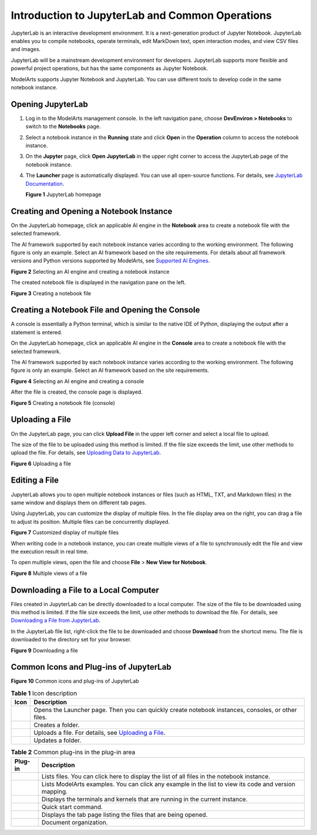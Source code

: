 Introduction to JupyterLab and Common Operations
================================================

JupyterLab is an interactive development environment. It is a next-generation product of Jupyter Notebook. JupyterLab enables you to compile notebooks, operate terminals, edit MarkDown text, open interaction modes, and view CSV files and images.

JupyterLab will be a mainstream development environment for developers. JupyterLab supports more flexible and powerful project operations, but has the same components as Jupyter Notebook.

ModelArts supports Jupyter Notebook and JupyterLab. You can use different tools to develop code in the same notebook instance.

Opening JupyterLab
------------------

#. Log in to the ModelArts management console. In the left navigation pane, choose **DevEnviron > Notebooks** to switch to the **Notebooks** page.

#. Select a notebook instance in the **Running** state and click **Open** in the **Operation** column to access the notebook instance.

#. On the **Jupyter** page, click **Open JupyterLab** in the upper right corner to access the JupyterLab page of the notebook instance.

#. The **Launcher** page is automatically displayed. You can use all open-source functions. For details, see `JupyterLab Documentation <https://jupyterlab.readthedocs.io/en/stable/>`__.

   | **Figure 1** JupyterLab homepage
   | |image1|

Creating and Opening a Notebook Instance
----------------------------------------

On the JupyterLab homepage, click an applicable AI engine in the **Notebook** area to create a notebook file with the selected framework.

The AI framework supported by each notebook instance varies according to the working environment. The following figure is only an example. Select an AI framework based on the site requirements. For details about all framework versions and Python versions supported by ModelArts, see `Supported AI Engines <../../devenviron_(notebook)/introduction_to_notebook.html#modelarts230033enustopic0162690357section191109611479>`__.

| **Figure 2** Selecting an AI engine and creating a notebook instance
| |image2|

The created notebook file is displayed in the navigation pane on the left.

| **Figure 3** Creating a notebook file
| |image3|

Creating a Notebook File and Opening the Console
------------------------------------------------

A console is essentially a Python terminal, which is similar to the native IDE of Python, displaying the output after a statement is entered.

On the JupyterLab homepage, click an applicable AI engine in the **Console** area to create a notebook file with the selected framework.

The AI framework supported by each notebook instance varies according to the working environment. The following figure is only an example. Select an AI framework based on the site requirements.

| **Figure 4** Selecting an AI engine and creating a console
| |image4|

After the file is created, the console page is displayed.

| **Figure 5** Creating a notebook file (console)
| |image5|

Uploading a File
----------------

On the JupyterLab page, you can click **Upload File** in the upper left corner and select a local file to upload.

The size of the file to be uploaded using this method is limited. If the file size exceeds the limit, use other methods to upload the file. For details, see `Uploading Data to JupyterLab <../../devenviron_(notebook)/using_jupyterlab/uploading_and_downloading_data/uploading_data_to_jupyterlab.html>`__.

| **Figure 6** Uploading a file
| |image6|

Editing a File
--------------

JupyterLab allows you to open multiple notebook instances or files (such as HTML, TXT, and Markdown files) in the same window and displays them on different tab pages.

Using JupyterLab, you can customize the display of multiple files. In the file display area on the right, you can drag a file to adjust its position. Multiple files can be concurrently displayed.

| **Figure 7** Customized display of multiple files
| |image7|

When writing code in a notebook instance, you can create multiple views of a file to synchronously edit the file and view the execution result in real time.

To open multiple views, open the file and choose **File** > **New View for Notebook**.

| **Figure 8** Multiple views of a file
| |image8|

Downloading a File to a Local Computer
--------------------------------------

Files created in JupyterLab can be directly downloaded to a local computer. The size of the file to be downloaded using this method is limited. If the file size exceeds the limit, use other methods to download the file. For details, see `Downloading a File from JupyterLab <../../devenviron_(notebook)/using_jupyterlab/uploading_and_downloading_data/downloading_a_file_from_jupyterlab.html>`__.

In the JupyterLab file list, right-click the file to be downloaded and choose **Download** from the shortcut menu. The file is downloaded to the directory set for your browser.

| **Figure 9** Downloading a file
| |image9|

Common Icons and Plug-ins of JupyterLab
---------------------------------------

| **Figure 10** Common icons and plug-ins of JupyterLab
| |image10|



.. _modelarts230209enustopic0208766071table17325391430:

.. table:: **Table 1** Icon description

   +-----------+-----------------------------------------------------------------------------------------------------------------+
   | Icon      | Description                                                                                                     |
   +===========+=================================================================================================================+
   | |image15| | Opens the Launcher page. Then you can quickly create notebook instances, consoles, or other files.              |
   +-----------+-----------------------------------------------------------------------------------------------------------------+
   | |image16| | Creates a folder.                                                                                               |
   +-----------+-----------------------------------------------------------------------------------------------------------------+
   | |image17| | Uploads a file. For details, see `Uploading a File <#modelarts230209enustopic0208766071section172463910383>`__. |
   +-----------+-----------------------------------------------------------------------------------------------------------------+
   | |image18| | Updates a folder.                                                                                               |
   +-----------+-----------------------------------------------------------------------------------------------------------------+



.. _modelarts230209enustopic0208766071table8147032134415:

.. table:: **Table 2** Common plug-ins in the plug-in area

   +-----------+-------------------------------------------------------------------------------------------------------+
   | Plug-in   | Description                                                                                           |
   +===========+=======================================================================================================+
   | |image25| | Lists files. You can click here to display the list of all files in the notebook instance.            |
   +-----------+-------------------------------------------------------------------------------------------------------+
   | |image26| | Lists ModelArts examples. You can click any example in the list to view its code and version mapping. |
   +-----------+-------------------------------------------------------------------------------------------------------+
   | |image27| | Displays the terminals and kernels that are running in the current instance.                          |
   +-----------+-------------------------------------------------------------------------------------------------------+
   | |image28| | Quick start command.                                                                                  |
   +-----------+-------------------------------------------------------------------------------------------------------+
   | |image29| | Displays the tab page listing the files that are being opened.                                        |
   +-----------+-------------------------------------------------------------------------------------------------------+
   | |image30| | Document organization.                                                                                |
   +-----------+-------------------------------------------------------------------------------------------------------+



.. |image1| image:: /_static/images/en-us_image_0000001110920930.png

.. |image2| image:: /_static/images/en-us_image_0000001157080871.png

.. |image3| image:: /_static/images/en-us_image_0000001110920924.png

.. |image4| image:: /_static/images/en-us_image_0000001156920897.png

.. |image5| image:: /_static/images/en-us_image_0000001110761020.png

.. |image6| image:: /_static/images/en-us_image_0000001110920918.png

.. |image7| image:: /_static/images/en-us_image_0000001157080869.png

.. |image8| image:: /_static/images/en-us_image_0000001110920916.png

.. |image9| image:: /_static/images/en-us_image_0000001157080879.png

.. |image10| image:: /_static/images/en-us_image_0000001110761018.png

.. |image11| image:: /_static/images/en-us_image_0000001110920920.png

.. |image12| image:: /_static/images/en-us_image_0000001157080875.png

.. |image13| image:: /_static/images/en-us_image_0000001156920903.png

.. |image14| image:: /_static/images/en-us_image_0000001156920893.png

.. |image15| image:: /_static/images/en-us_image_0000001110920920.png

.. |image16| image:: /_static/images/en-us_image_0000001157080875.png

.. |image17| image:: /_static/images/en-us_image_0000001156920903.png

.. |image18| image:: /_static/images/en-us_image_0000001156920893.png

.. |image19| image:: /_static/images/en-us_image_0000001110920934.png

.. |image20| image:: /_static/images/en-us_image_0000001110761016.png

.. |image21| image:: /_static/images/en-us_image_0000001157080873.png

.. |image22| image:: /_static/images/en-us_image_0000001156920899.png

.. |image23| image:: /_static/images/en-us_image_0000001156920901.png

.. |image24| image:: /_static/images/en-us_image_0000001156920887.png

.. |image25| image:: /_static/images/en-us_image_0000001110920934.png

.. |image26| image:: /_static/images/en-us_image_0000001110761016.png

.. |image27| image:: /_static/images/en-us_image_0000001157080873.png

.. |image28| image:: /_static/images/en-us_image_0000001156920899.png

.. |image29| image:: /_static/images/en-us_image_0000001156920901.png

.. |image30| image:: /_static/images/en-us_image_0000001156920887.png

